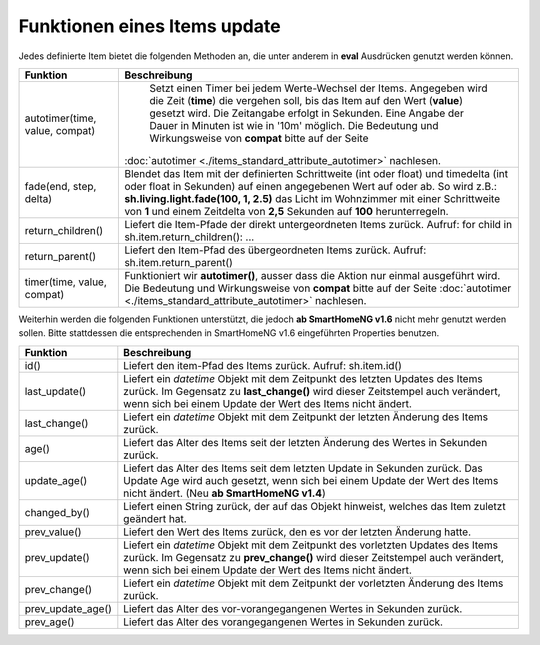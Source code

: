 .. index:: Items; Funktionen
.. index:: Funktionen; Items

.. role:: bluesup
.. role:: redesup


Funktionen eines Items :bluesup:`update`
========================================


Jedes definierte Item bietet die folgenden Methoden an, die unter anderem in **eval** Ausdrücken
genutzt werden können.

+--------------------------------+------------------------------------------------------------------------------+
| **Funktion**                   | **Beschreibung**                                                             |
+================================+==============================================================================+
| autotimer(time, value, compat) | Setzt einen Timer bei jedem Werte-Wechsel der Items. Angegeben wird die      |
|                                | Zeit (**time**) die vergehen soll, bis das Item auf den Wert (**value**)     |
|                                | gesetzt wird. Die Zeitangabe erfolgt in Sekunden. Eine Angabe der Dauer in   |
|                                | Minuten ist wie in '10m' möglich. Die Bedeutung und Wirkungsweise von        |
|                                | **compat** bitte auf der Seite                                               |
|                                |:doc:`autotimer <./items_standard_attribute_autotimer>` nachlesen.            |
+--------------------------------+------------------------------------------------------------------------------+
| fade(end, step, delta)         | Blendet das Item mit der definierten Schrittweite (int oder float) und       |
|                                | timedelta (int oder float in Sekunden) auf einen angegebenen Wert auf oder   |
|                                | ab. So wird z.B.: **sh.living.light.fade(100, 1, 2.5)** das Licht im         |
|                                | Wohnzimmer mit einer Schrittweite von **1** und einem Zeitdelta von **2,5**  |
|                                | Sekunden auf **100** herunterregeln.                                         |
+--------------------------------+------------------------------------------------------------------------------+
| return_children()              | Liefert die Item-Pfade der direkt untergeordneten Items zurück. Aufruf:      |
|                                | for child in sh.item.return_children(): ...                                  |
+--------------------------------+------------------------------------------------------------------------------+
| return_parent()                | Liefert den Item-Pfad des übergeordneten Items zurück.                       |
|                                | Aufruf: sh.item.return_parent()                                              |
+--------------------------------+------------------------------------------------------------------------------+
| timer(time, value, compat)     | Funktioniert wir **autotimer()**, ausser dass die Aktion nur einmal          |
|                                | ausgeführt wird. Die Bedeutung und Wirkungsweise von **compat** bitte auf    |
|                                | der Seite :doc:`autotimer <./items_standard_attribute_autotimer>` nachlesen. |
+--------------------------------+------------------------------------------------------------------------------+



Weiterhin werden die folgenden Funktionen unterstützt, die jedoch **ab SmartHomeNG v1.6** nicht mehr genutzt werden sollen.
Bitte stattdessen die entsprechenden in SmartHomeNG v1.6 eingeführten Properties benutzen.

+------------------------+------------------------------------------------------------------------------+
| **Funktion**           | **Beschreibung**                                                             |
+========================+==============================================================================+
| id()                   | Liefert den item-Pfad des Items zurück. Aufruf: sh.item.id()                 |
+------------------------+------------------------------------------------------------------------------+
| last_update()          | Liefert ein *datetime* Objekt mit dem Zeitpunkt des letzten Updates des      |
|                        | Items zurück. Im Gegensatz zu **last_change()** wird dieser Zeitstempel auch |
|                        | verändert, wenn sich bei einem Update der Wert des Items nicht ändert.       |
+------------------------+------------------------------------------------------------------------------+
| last_change()          | Liefert ein *datetime* Objekt mit dem Zeitpunkt der letzten Änderung des     |
|                        | Items zurück.                                                                |
+------------------------+------------------------------------------------------------------------------+
| age()                  | Liefert das Alter des Items seit der letzten Änderung des Wertes in Sekunden |
|                        | zurück.                                                                      |
+------------------------+------------------------------------------------------------------------------+
| update_age()           | Liefert das Alter des Items seit dem letzten Update in Sekunden zurück. Das  |
|                        | Update Age wird auch gesetzt, wenn sich bei einem Update der Wert des Items  |
|                        | nicht ändert. (Neu **ab SmartHomeNG v1.4**)                                  |
+------------------------+------------------------------------------------------------------------------+
| changed_by()           | Liefert einen String zurück, der auf das Objekt hinweist, welches das Item   |
|                        | zuletzt geändert hat.                                                        |
+------------------------+------------------------------------------------------------------------------+
| prev_value()           | Liefert den Wert des Items zurück, den es vor der letzten Änderung hatte.    |
+------------------------+------------------------------------------------------------------------------+
| prev_update()          | Liefert ein *datetime* Objekt mit dem Zeitpunkt des vorletzten Updates des   |
|                        | Items zurück. Im Gegensatz zu **prev_change()** wird dieser Zeitstempel auch |
|                        | verändert, wenn sich bei einem Update der Wert des Items nicht ändert.       |
+------------------------+------------------------------------------------------------------------------+
| prev_change()          | Liefert ein *datetime* Objekt mit dem Zeitpunkt der vorletzten Änderung des  |
|                        | Items zurück.                                                                |
+------------------------+------------------------------------------------------------------------------+
| prev_update_age()      | Liefert das Alter des vor-vorangegangenen Wertes in Sekunden zurück.         |
+------------------------+------------------------------------------------------------------------------+
| prev_age()             | Liefert das Alter des vorangegangenen Wertes in Sekunden zurück.             |
+------------------------+------------------------------------------------------------------------------+

